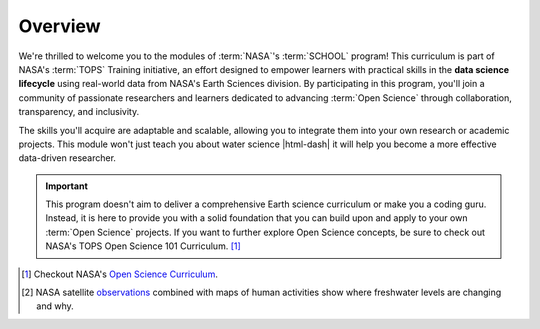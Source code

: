 .. Author: Akshay Mestry <xa@mes3.dev>
.. Created on: Monday, September 09 2024
.. Last updated on: Sunday, October 06, 2024

===============================================================================
Overview
===============================================================================

.. title-hero::
    :icon: fa-solid fa-shapes
    :summary:
        Get an overview of the learning modules that form the backbone of the
        TOPST SCHOOL program, and see how each module contributes to open
        science.

.. tags:: getting-started, modules, water-module, open-science-101

.. contributors::
    :timestamp: September 14, 2024
    :location: Chicago, IL

    - Akshay Mestry
    - xa@mes3.dev
    - https://github.com/xames3/

We're thrilled to welcome you to the modules of :term:`NASA`'s :term:`SCHOOL`
program! This curriculum is part of NASA's :term:`TOPS` Training initiative,
an effort designed to empower learners with practical skills in the **data
science lifecycle** using real-world data from NASA's Earth Sciences division.
By participating in this program, you'll join a community of passionate
researchers and learners dedicated to advancing :term:`Open Science` through
collaboration, transparency, and inclusivity.

.. dropdown:: Exploring the Critical Role of Water in Society

    Water is one of the Earth's most essential resources, and understanding its
    behavior is key to predicting environmental changes and mitigating their
    impacts. It is the first SCHOOL module and we'll explore **Water** and its
    relationship with humans. How does the water cycle impact society? How are
    changes in water availability, quality, and patterns affecting communities
    worldwide? [#]_ This module aims to answer these vital questions.

    .. video:: https://svs.gsfc.nasa.gov/vis/a010000/a012900/a012950/
        12876_GRACEFull_NewBrand_high.mp4

    You'll delve into three carefully selected **use cases** that highlight
    critical water-related issues, such as usage, safety, and anomalies like
    droughts and floods. Each case presents a unique dataset that will guide
    you through the process of accessing, analyzing, and visualizing water
    data. We'll teach you how to clean and process this data, focus on areas
    of interest, and ultimately, create compelling visualizations that can be
    shared within your community. By the end of this module, you'll not only
    have a better understanding of water science but also be equipped to apply
    these skills to other **Open Science** challenges.

    Whether you're an **undergraduate student** or an **early-career
    researcher** with some exposure to coding, this module is designed to meet
    you where you are. You don't need to be an Earth scientist or a coding
    expert; all that's required is a willingness to learn. Throughout this
    journey, you'll become familiar with the **data science lifecycle**,
    learning how to acquire, process, and analyze data, particularly in the
    context of **Open Science**.

The skills you'll acquire are adaptable and scalable, allowing you to
integrate them into your own research or academic projects. This module won't
just teach you about water science |html-dash| it will help you become a more
effective data-driven researcher.

.. dropdown:: Prerequisites & Glossary

    Before starting the hands-on lessons, you'll need to familiarize yourself
    with certain **prerequisites** and **technical terms**. These will help
    you navigate the dataset and analytical processes more effectively. We've
    put together a glossary of key terms that will be used throughout the
    module, ensuring you're never left in the dark.

    :doc:`Learn more here <../../_resources/glossary>` |chevron-right|

.. important::

    This program doesn't aim to deliver a comprehensive Earth science
    curriculum or make you a coding guru. Instead, it is here to provide you
    with a solid foundation that you can build upon and apply to your own
    :term:`Open Science` projects. If you want to further explore Open Science
    concepts, be sure to check out NASA's TOPS Open Science 101 Curriculum.
    [#]_

.. rubric:: References
    :heading-level: 2

.. [#] Checkout NASA's `Open Science Curriculum
    <https://nasa.github.io/Transform-to-Open-Science/>`_.
.. [#] NASA satellite `observations <https://svs.gsfc.nasa.gov/12950/
    #media_group_325745>`_ combined with maps of human activities show where
    freshwater levels are changing and why.
